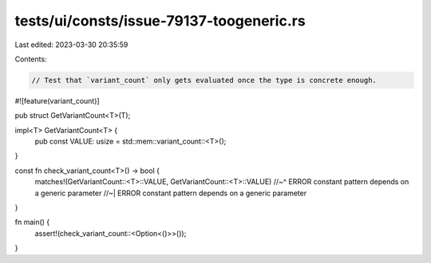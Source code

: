 tests/ui/consts/issue-79137-toogeneric.rs
=========================================

Last edited: 2023-03-30 20:35:59

Contents:

.. code-block:: rs

    // Test that `variant_count` only gets evaluated once the type is concrete enough.

#![feature(variant_count)]

pub struct GetVariantCount<T>(T);

impl<T> GetVariantCount<T> {
    pub const VALUE: usize = std::mem::variant_count::<T>();
}

const fn check_variant_count<T>() -> bool {
    matches!(GetVariantCount::<T>::VALUE, GetVariantCount::<T>::VALUE)
    //~^ ERROR constant pattern depends on a generic parameter
    //~| ERROR constant pattern depends on a generic parameter
}

fn main() {
    assert!(check_variant_count::<Option<()>>());
}


